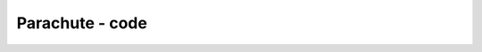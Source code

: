 Parachute - code
++++++++++++++++


.. sagecellserver:: python

    from pylab import *
    
    m = 90
    g = 9.81
    rho = 1
    A = 0.7
    C = 1.4
    A_p = 44
    C_p = 1.8
    v0 = 0
.. sagecellserver:: python

    def a(v):
        return g - 0.5*rho*C*A/m*v*v
.. sagecellserver:: python

    dt = 0.01
    T = 180
    n = int(T/dt)

.. sagecellserver:: python

    t = zeros(n+1)
    v = zeros(n+1)
    x = zeros(n+1)
    gforces = zeros(n+1)


.. sagecellserver:: python

    # Simulating the first 60 seconds
    for i in range(0, int(60/dt)):
        t[i+1] = t[i] + dt
        v[i+1] = v[i] + a(v[i])*dt
        x[i+1] = x[i] + v[i]*dt + 0.5*a(v[i])*dt**2
        gforces[i] = 1 - a(v[i])/g
.. sagecellserver:: python

    # Simulating the next 5 seconds
    for i in range(int(60/dt), int(65/dt)):
        C += (C_p-C)/(5/dt)
        A += (A_p-A)/(5/dt)
    
        t[i+1] = t[i] + dt
        v[i+1] = v[i] + a(v[i])*dt
        x[i+1] = x[i] + v[i]*dt + 0.5*a(v[i])*dt**2
        gforces[i] = 1 - a(v[i])/g
.. sagecellserver:: python

    # Simulationg the last 120 seconds
    for i in range(int(65/dt), int(180/dt)):
        t[i+1] = t[i] + dt
        v[i+1] = v[i] + a(v[i])*dt
        x[i+1] = x[i] + v[i]*dt + 0.5*a(v[i])*dt**2
        gforces[i] = 1 - a(v[i])/g

.. sagecellserver:: python

    %matplotlib inline
    plot(t,v)
    xlabel('t')
    ylabel('v(t)')
    grid()


.. image:: output_7_0.png


.. sagecellserver:: python

    plot(t,gforces)
    xlabel('t')
    ylabel('gforces')
    grid()
    show()


.. image:: output_8_0.png


.. sagecellserver:: python

    plot(t,x)
    xlabel('t')
    ylabel('x')
    grid()
    show()


.. image:: output_9_0.png


